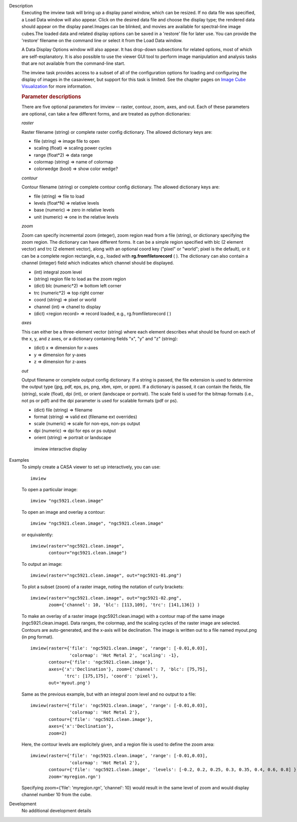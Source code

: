 

.. _Description:

Description
   Executing the imview task will bring up a display panel window,
   which can be resized. If no data file was specified, a Load Data
   window will also appear. Click on the desired data file and choose
   the display type; the rendered data should appear on the display
   panel.Images can be blinked, and movies are available for
   spectral-line image cubes.The loaded data and related
   display options can be saved in a 'restore' file for later
   use. You can provide the 'restore' filename on the command line
   or select it from the Load Data window.
   
   A Data Display Options window will also appear. It has
   drop-down subsections for related options, most of which are
   self-explanatory. It is also possible to use the viewer GUI tool
   to perform image manipulation and analysis tasks that are not
   available from the command-line start.
   
   The imview task provides access to a subset of all of the
   configuration options for loading and configuring the display of
   images in the casaviewer, but support for this task is limited.
   See the chapter pages on `Image Cube
   Visualization <../../notebooks/image_visualization.ipynb>`__ for
   more information.

   
   .. rubric:: Parameter descriptions
   
   There are five optional parameters for imview -- raster, contour,
   zoom, axes, and out. Each of these parameters are optional, can
   take a few different forms, and are treated as python
   dictionaries:
   
   *raster*
   
   Raster filename (string) or complete raster config dictionary. The
   allowed dictionary keys are:
   
   -  file (string) => image file to open
   -  scaling (float) => scaling power cycles
   -  range (float*2) => data range
   -  colormap (string) => name of colormap
   -  colorwedge (bool) => show color wedge?
   
   *contour*
   
   Contour filename (string) or complete contour config dictionary.
   The allowed dictionary keys are:
   
   -  file (string) => file to load
   -  levels (float*N) => relative levels
   -  base (numeric) => zero in relative levels
   -  unit (numeric) => one in the relative levels
   
   *zoom*

   Zoom can specify incremental zoom (integer), zoom region read from
   a file (string), or dictionary specifying the zoom region. The
   dictionary can have different forms. It can be a simple region
   specified with blc (2 element vector) and trc (2 element vector),
   along with an optional coord key ("pixel" or "world"; pixel is the
   default), or it can be a complete region rectangle, e.g., loaded
   with **rg.fromfiletorecord** ( ). The dictionary can also contain
   a channel (integer) field which indicates which channel should be
   displayed.
   
   -  (int) integral zoom level
   -  (string) region file to load as the zoom region
   -  (dict) blc (numeric*2) => bottom left corner
   -  trc (numeric*2) => top right corner
   -  coord (string) => pixel or world
   -  channel (int) => chanel to display
   -  (dict) <region record> => record loaded, e.g.,
      rg.fromfiletorecord ( )
   
   *axes*
   
   This can either be a three-element vector (string) where each
   element describes what should be found on each of the x, y, and z
   axes, or a dictionary containing fields "x", "y" and "z" (string):
   
   -  (dict) x => dimension for x-axes
   -  y => dimension for y-axes
   -  z => dimension for z-axes
   
   *out*
   
   Output filename or complete output config dictionary. If a string
   is passed, the file extension is used to determine the output type
   (jpg, pdf, eps, ps, png, xbm, xpm, or ppm). If a dictionary is
   passed, it can contain the fields, file (string), scale (float),
   dpi (int), or orient (landscape or portrait). The scale field is
   used for the bitmap formats (i.e., not ps or pdf) and the dpi
   parameter is used for scalable formats (pdf or ps).
   
   -  (dict) file (string) => filename
   -  format (string) => valid ext (filename ext overrides)
   -  scale (numeric) => scale for non-eps, non-ps output
   -  dpi (numeric) => dpi for eps or ps output
   -  orient (string) => portrait or landscape

   
   .. figure:: _apimedia/imview.png
   
      imview interactive display


.. _Examples:

Examples
   To simply create a CASA viewer to set up interactively, you can
   use:
   
   ::
   
      imview
   
   To open a particular image:
   
   ::
   
      imview "ngc5921.clean.image"
   
   To open an image and overlay a contour:
   
   ::
   
      imview "ngc5921.clean.image", "ngc5921.clean.image"
   
   or equivalently:
   
   ::
   
      imview(raster="ngc5921.clean.image",
             contour="ngc5921.clean.image")
   
   To output an image:
   
   ::
   
      imview(raster="ngc5921.clean.image", out="ngc5921-01.png")   
   
   To plot a subset (zoom) of a raster image, noting the notation of
   curly brackets:
   
   ::
   
      imview(raster="ngc5921.clean.image", out="ngc5921-02.png",
             zoom={'channel': 10, 'blc': [113,109], 'trc': [141,136]} )
   
   To make an overlay of a raster image (ngc5921.clean.image) with a
   contour map of the same image (ngc5921.clean.image). Data ranges,
   the colormap, and the scaling cycles of the raster image are
   selected. Contours are auto-generated, and the x-axis will be
   declination. The image is written out to a file named myout.png
   (in png format).
   
   ::
   
      imview(raster={'file': 'ngc5921.clean.image', 'range': [-0.01,0.03],
                     'colormap': 'Hot Metal 2', 'scaling': -1},
             contour={'file': 'ngc5921.clean.image'},
             axes={'x':'Declination'}, zoom={'channel': 7, 'blc': [75,75],
                   'trc': [175,175], 'coord': 'pixel'},
             out='myout.png')
   
   Same as the previous example, but with an integral zoom level and
   no output to a file:
   
   ::
   
      imview(raster={'file': 'ngc5921.clean.image', 'range': [-0.01,0.03],
                     'colormap': 'Hot Metal 2'},
             contour={'file': 'ngc5921.clean.image'},
             axes={'x':'Declination'},
             zoom=2)
   
   Here, the contour levels are explicitely given, and a region file
   is used to define the zoom area:
   
   ::
   
      imview(raster={'file': 'ngc5921.clean.image', 'range': [-0.01,0.03],
                     'colormap': 'Hot Metal 2'},
             contour={'file': 'ngc5921.clean.image', 'levels': [-0.2, 0.2, 0.25, 0.3, 0.35, 0.4, 0.6, 0.8] },
             zoom='myregion.rgn')
   
   Specifying zoom={'file': 'myregion.rgn', 'channel': 10} would
   result in the same level of zoom and would display channel number
   10 from the cube.
   

.. _Development:

Development
   No additional development details

